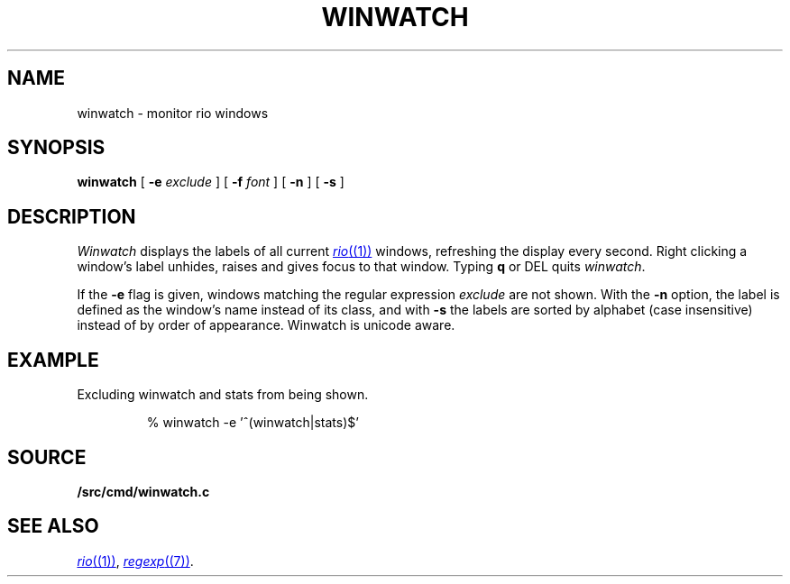 .TH WINWATCH 1
.SH NAME
winwatch \- monitor rio windows
.SH SYNOPSIS
.B winwatch
[
.B -e
.I exclude
] [
.B -f
.I font
] [
.B -n
] [
.B -s
] 
.SH DESCRIPTION
.I Winwatch
displays the labels of all current
.MR rio (1)
windows, refreshing the display every second.
Right clicking a window's label unhides, raises and gives focus to that window.
Typing
.B q
or
DEL
quits
.IR winwatch .
.PP
If the
.B -e
flag
is given,
windows matching the regular expression
.I exclude
are not shown.
With the 
.B -n
option,
the 
label is defined as the window’s name instead of its class,
and with
.B -s
the labels are sorted by alphabet (case insensitive)
instead of by order of appearance.
Winwatch is unicode aware.
.SH EXAMPLE
Excluding winwatch and stats from being shown.
.IP
.EX
% winwatch -e '^(winwatch|stats)$'
.EE
.SH SOURCE
.B \*9/src/cmd/winwatch.c
.SH SEE ALSO
.MR rio (1) ,
.MR regexp (7) .
